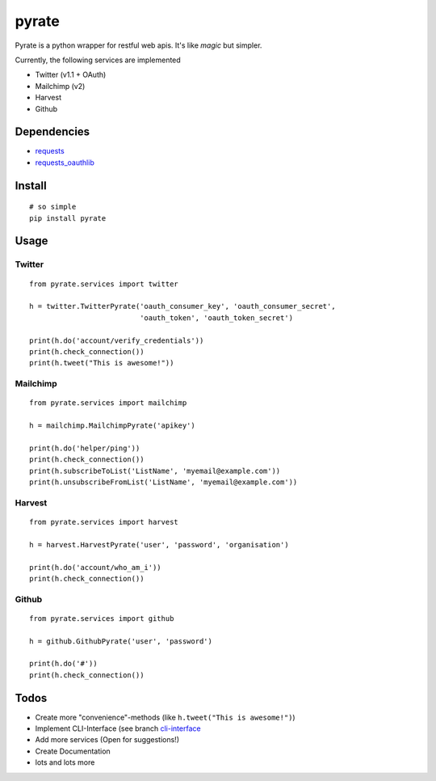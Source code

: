 pyrate
======

Pyrate is a python wrapper for restful web apis. It's like *magic* but
simpler.

Currently, the following services are implemented

-  Twitter (v1.1 + OAuth)
-  Mailchimp (v2)
-  Harvest
-  Github

Dependencies
------------

-  `requests <http://python-requests.org>`__
-  `requests\_oauthlib <https://github.com/requests/requests-oauthlib>`__

Install
-------

::

    # so simple
    pip install pyrate

Usage
-----

Twitter
~~~~~~~

::

    from pyrate.services import twitter

    h = twitter.TwitterPyrate('oauth_consumer_key', 'oauth_consumer_secret',
                              'oauth_token', 'oauth_token_secret')

    print(h.do('account/verify_credentials'))
    print(h.check_connection())
    print(h.tweet("This is awesome!"))

Mailchimp
~~~~~~~~~

::

    from pyrate.services import mailchimp

    h = mailchimp.MailchimpPyrate('apikey')

    print(h.do('helper/ping'))
    print(h.check_connection())
    print(h.subscribeToList('ListName', 'myemail@example.com'))
    print(h.unsubscribeFromList('ListName', 'myemail@example.com'))

Harvest
~~~~~~~

::

    from pyrate.services import harvest

    h = harvest.HarvestPyrate('user', 'password', 'organisation')

    print(h.do('account/who_am_i'))
    print(h.check_connection())

Github
~~~~~~

::

    from pyrate.services import github

    h = github.GithubPyrate('user', 'password')

    print(h.do('#'))
    print(h.check_connection())

Todos
-----

-  Create more "convenience"-methods (like
   ``h.tweet("This is awesome!")``)
-  Implement CLI-Interface (see branch
   `cli-interface <https://github.com/Chive/pyrate/tree/cli-interface>`__
-  Add more services (Open for suggestions!)
-  Create Documentation
-  lots and lots more

